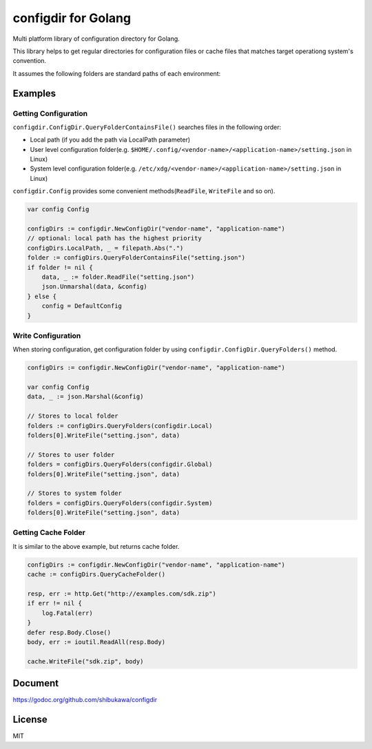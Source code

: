 configdir for Golang
=====================

Multi platform library of configuration directory for Golang.

This library helps to get regular directories for configuration files or cache files that matches target operationg system's convention.

It assumes the following folders are standard paths of each environment:

.. list-table::
   :header-rows: 1

   * - Windows:
     - Linux/BSDs:
     - MacOSX:
   * - System level configuration folder
     - ``%PROGRAMDATA%`` (``C:\\ProgramData``)
     - ``${XDG_CONFIG_DIRS}`` (``/etc/xdg``)
     - ``/Library/Application Support``
   * - User level configuration folder
     - ``%APPDATA%`` (``C:\\Users\\<User>\\AppData\\Roaming``)
     - ``${XDG_CONFIG_HOME}`` (``${HOME}/.config``)
     - ``${HOME}/Library/Application Support``
   * - User wide cache folder
     - ``%LOCALAPPDATA%`` ``(C:\\Users\\<User>\\AppData\\Local)``
     - ``${XDG_CACHE_HOME}`` (``${HOME}/.cache``)
     - ``${HOME}/Library/Caches``

Examples
------------

Getting Configuration
~~~~~~~~~~~~~~~~~~~~~~~~

``configdir.ConfigDir.QueryFolderContainsFile()`` searches files in the following order:

* Local path (if you add the path via LocalPath parameter)
* User level configuration folder(e.g. ``$HOME/.config/<vendor-name>/<application-name>/setting.json`` in Linux)
* System level configuration folder(e.g. ``/etc/xdg/<vendor-name>/<application-name>/setting.json`` in Linux)

``configdir.Config`` provides some convenient methods(``ReadFile``, ``WriteFile`` and so on).

.. code-block:: golang

   var config Config

   configDirs := configdir.NewConfigDir("vendor-name", "application-name")
   // optional: local path has the highest priority
   configDirs.LocalPath, _ = filepath.Abs(".")
   folder := configDirs.QueryFolderContainsFile("setting.json")
   if folder != nil {
       data, _ := folder.ReadFile("setting.json")
       json.Unmarshal(data, &config)
   } else {
       config = DefaultConfig
   }

Write Configuration
~~~~~~~~~~~~~~~~~~~~~~

When storing configuration, get configuration folder by using ``configdir.ConfigDir.QueryFolders()`` method.

.. code-block:: golang

   configDirs := configdir.NewConfigDir("vendor-name", "application-name")

   var config Config
   data, _ := json.Marshal(&config)

   // Stores to local folder
   folders := configDirs.QueryFolders(configdir.Local)
   folders[0].WriteFile("setting.json", data)

   // Stores to user folder
   folders = configDirs.QueryFolders(configdir.Global)
   folders[0].WriteFile("setting.json", data)

   // Stores to system folder
   folders = configDirs.QueryFolders(configdir.System)
   folders[0].WriteFile("setting.json", data)

Getting Cache Folder
~~~~~~~~~~~~~~~~~~~~~~

It is similar to the above example, but returns cache folder.

.. code-block:: golang

   configDirs := configdir.NewConfigDir("vendor-name", "application-name")
   cache := configDirs.QueryCacheFolder()

   resp, err := http.Get("http://examples.com/sdk.zip")
   if err != nil {
       log.Fatal(err)
   }
   defer resp.Body.Close()
   body, err := ioutil.ReadAll(resp.Body)

   cache.WriteFile("sdk.zip", body)

Document
------------

https://godoc.org/github.com/shibukawa/configdir

License
------------

MIT


